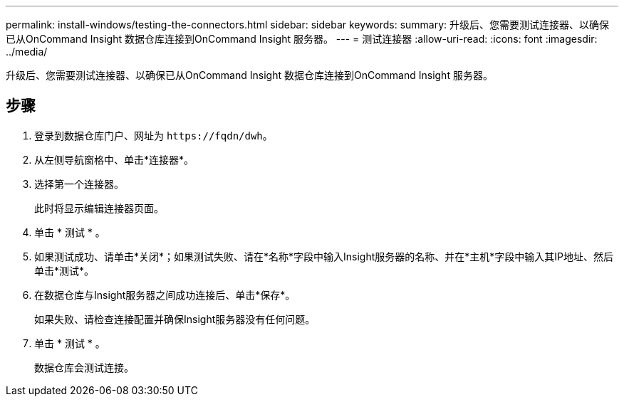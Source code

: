 ---
permalink: install-windows/testing-the-connectors.html 
sidebar: sidebar 
keywords:  
summary: 升级后、您需要测试连接器、以确保已从OnCommand Insight 数据仓库连接到OnCommand Insight 服务器。 
---
= 测试连接器
:allow-uri-read: 
:icons: font
:imagesdir: ../media/


[role="lead"]
升级后、您需要测试连接器、以确保已从OnCommand Insight 数据仓库连接到OnCommand Insight 服务器。



== 步骤

. 登录到数据仓库门户、网址为 `+https://fqdn/dwh+`。
. 从左侧导航窗格中、单击*连接器*。
. 选择第一个连接器。
+
此时将显示编辑连接器页面。

. 单击 * 测试 * 。
. 如果测试成功、请单击*关闭*；如果测试失败、请在*名称*字段中输入Insight服务器的名称、并在*主机*字段中输入其IP地址、然后单击*测试*。
. 在数据仓库与Insight服务器之间成功连接后、单击*保存*。
+
如果失败、请检查连接配置并确保Insight服务器没有任何问题。

. 单击 * 测试 * 。
+
数据仓库会测试连接。


